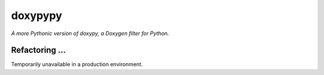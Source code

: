 doxypypy
========

*A more Pythonic version of doxypy, a Doxygen filter for Python.*

Refactoring ... 
------

Temporarily unavailable in a production environment.
